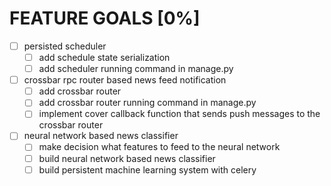 * FEATURE GOALS [0%]

  - [ ] persisted scheduler
        - [ ] add schedule state serialization
        - [ ] add scheduler running command in manage.py

  - [ ] crossbar rpc router based news feed notification
        - [ ] add crossbar router
        - [ ] add crossbar router running command in manage.py
        - [ ] implement cover callback function that sends push messages to
              the crossbar router

  - [ ] neural network based news classifier
        - [ ] make decision what features to feed to the neural network
        - [ ] build neural network based news classifier
        - [ ] build persistent machine learning system with celery
